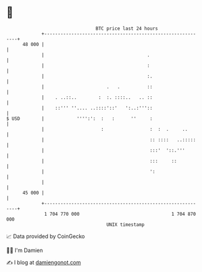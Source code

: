 * 👋

#+begin_example
                                    BTC price last 24 hours                    
                +------------------------------------------------------------+ 
         48 000 |                                                            | 
                |                                      .                     | 
                |                                      :                     | 
                |                                      :.                    | 
                |                       .   .          ::                    | 
                |    . ..::..        :  :. ::::..   .. ::                    | 
                |    ::''' ''.... ..::::'::'   ':..:'''::                    | 
   $ USD        |            '''':':  :   :      ''     :                    | 
                |                     :                 :  :  .     ..       | 
                |                                       :: ::::   ..:::::    | 
                |                                       :::'  '::.'''        | 
                |                                       :::     ::           | 
                |                                       ':                   | 
                |                                                            | 
         45 000 |                                                            | 
                +------------------------------------------------------------+ 
                 1 704 770 000                                  1 704 870 000  
                                        UNIX timestamp                         
#+end_example
📈 Data provided by CoinGecko

🧑‍💻 I'm Damien

✍️ I blog at [[https://www.damiengonot.com][damiengonot.com]]
